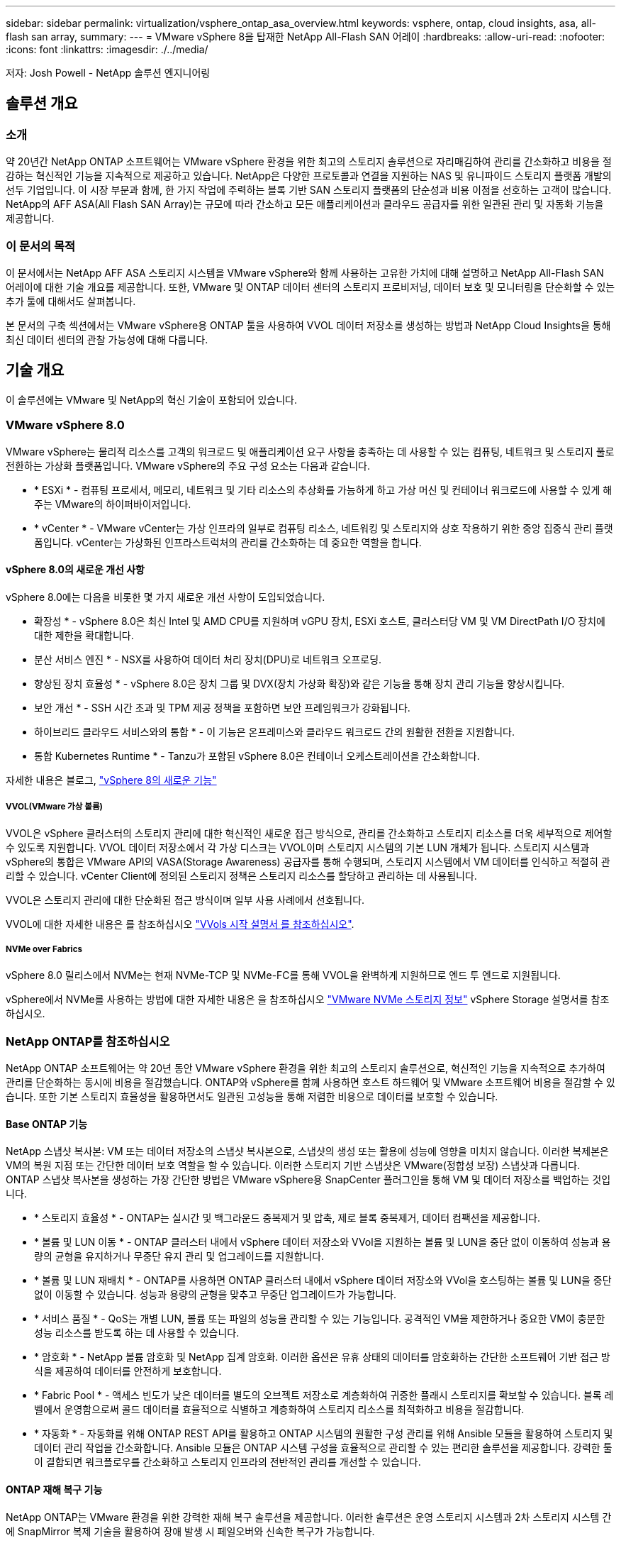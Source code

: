 ---
sidebar: sidebar 
permalink: virtualization/vsphere_ontap_asa_overview.html 
keywords: vsphere, ontap, cloud insights, asa, all-flash san array, 
summary:  
---
= VMware vSphere 8을 탑재한 NetApp All-Flash SAN 어레이
:hardbreaks:
:allow-uri-read: 
:nofooter: 
:icons: font
:linkattrs: 
:imagesdir: ./../media/


[role="lead"]
저자: Josh Powell - NetApp 솔루션 엔지니어링



== 솔루션 개요



=== 소개

약 20년간 NetApp ONTAP 소프트웨어는 VMware vSphere 환경을 위한 최고의 스토리지 솔루션으로 자리매김하여 관리를 간소화하고 비용을 절감하는 혁신적인 기능을 지속적으로 제공하고 있습니다. NetApp은 다양한 프로토콜과 연결을 지원하는 NAS 및 유니파이드 스토리지 플랫폼 개발의 선두 기업입니다. 이 시장 부문과 함께, 한 가지 작업에 주력하는 블록 기반 SAN 스토리지 플랫폼의 단순성과 비용 이점을 선호하는 고객이 많습니다. NetApp의 AFF ASA(All Flash SAN Array)는 규모에 따라 간소하고 모든 애플리케이션과 클라우드 공급자를 위한 일관된 관리 및 자동화 기능을 제공합니다.



=== 이 문서의 목적

이 문서에서는 NetApp AFF ASA 스토리지 시스템을 VMware vSphere와 함께 사용하는 고유한 가치에 대해 설명하고 NetApp All-Flash SAN 어레이에 대한 기술 개요를 제공합니다. 또한, VMware 및 ONTAP 데이터 센터의 스토리지 프로비저닝, 데이터 보호 및 모니터링을 단순화할 수 있는 추가 툴에 대해서도 살펴봅니다.

본 문서의 구축 섹션에서는 VMware vSphere용 ONTAP 툴을 사용하여 VVOL 데이터 저장소를 생성하는 방법과 NetApp Cloud Insights을 통해 최신 데이터 센터의 관찰 가능성에 대해 다룹니다.



== 기술 개요

이 솔루션에는 VMware 및 NetApp의 혁신 기술이 포함되어 있습니다.



=== VMware vSphere 8.0

VMware vSphere는 물리적 리소스를 고객의 워크로드 및 애플리케이션 요구 사항을 충족하는 데 사용할 수 있는 컴퓨팅, 네트워크 및 스토리지 풀로 전환하는 가상화 플랫폼입니다. VMware vSphere의 주요 구성 요소는 다음과 같습니다.

* * ESXi * - 컴퓨팅 프로세서, 메모리, 네트워크 및 기타 리소스의 추상화를 가능하게 하고 가상 머신 및 컨테이너 워크로드에 사용할 수 있게 해주는 VMware의 하이퍼바이저입니다.
* * vCenter * - VMware vCenter는 가상 인프라의 일부로 컴퓨팅 리소스, 네트워킹 및 스토리지와 상호 작용하기 위한 중앙 집중식 관리 플랫폼입니다. vCenter는 가상화된 인프라스트럭처의 관리를 간소화하는 데 중요한 역할을 합니다.




==== vSphere 8.0의 새로운 개선 사항

vSphere 8.0에는 다음을 비롯한 몇 가지 새로운 개선 사항이 도입되었습니다.

* 확장성 * - vSphere 8.0은 최신 Intel 및 AMD CPU를 지원하며 vGPU 장치, ESXi 호스트, 클러스터당 VM 및 VM DirectPath I/O 장치에 대한 제한을 확대합니다.

* 분산 서비스 엔진 * - NSX를 사용하여 데이터 처리 장치(DPU)로 네트워크 오프로딩.

* 향상된 장치 효율성 * - vSphere 8.0은 장치 그룹 및 DVX(장치 가상화 확장)와 같은 기능을 통해 장치 관리 기능을 향상시킵니다.

* 보안 개선 * - SSH 시간 초과 및 TPM 제공 정책을 포함하면 보안 프레임워크가 강화됩니다.

* 하이브리드 클라우드 서비스와의 통합 * - 이 기능은 온프레미스와 클라우드 워크로드 간의 원활한 전환을 지원합니다.

* 통합 Kubernetes Runtime * - Tanzu가 포함된 vSphere 8.0은 컨테이너 오케스트레이션을 간소화합니다.

자세한 내용은 블로그, https://core.vmware.com/resource/whats-new-vsphere-8/["vSphere 8의 새로운 기능"]



===== VVOL(VMware 가상 볼륨)

VVOL은 vSphere 클러스터의 스토리지 관리에 대한 혁신적인 새로운 접근 방식으로, 관리를 간소화하고 스토리지 리소스를 더욱 세부적으로 제어할 수 있도록 지원합니다. VVOL 데이터 저장소에서 각 가상 디스크는 VVOL이며 스토리지 시스템의 기본 LUN 개체가 됩니다. 스토리지 시스템과 vSphere의 통합은 VMware API의 VASA(Storage Awareness) 공급자를 통해 수행되며, 스토리지 시스템에서 VM 데이터를 인식하고 적절히 관리할 수 있습니다. vCenter Client에 정의된 스토리지 정책은 스토리지 리소스를 할당하고 관리하는 데 사용됩니다.

VVOL은 스토리지 관리에 대한 단순화된 접근 방식이며 일부 사용 사례에서 선호됩니다.

VVOL에 대한 자세한 내용은 를 참조하십시오 https://core.vmware.com/resource/vvols-getting-started-guide["VVols 시작 설명서 를 참조하십시오"].



===== NVMe over Fabrics

vSphere 8.0 릴리스에서 NVMe는 현재 NVMe-TCP 및 NVMe-FC를 통해 VVOL을 완벽하게 지원하므로 엔드 투 엔드로 지원됩니다.

vSphere에서 NVMe를 사용하는 방법에 대한 자세한 내용은 을 참조하십시오 https://docs.vmware.com/en/VMware-vSphere/8.0/vsphere-storage/GUID-2A80F528-5B7D-4BE9-8EF6-52E2301DC423.html["VMware NVMe 스토리지 정보"] vSphere Storage 설명서를 참조하십시오.



=== NetApp ONTAP를 참조하십시오

NetApp ONTAP 소프트웨어는 약 20년 동안 VMware vSphere 환경을 위한 최고의 스토리지 솔루션으로, 혁신적인 기능을 지속적으로 추가하여 관리를 단순화하는 동시에 비용을 절감했습니다. ONTAP와 vSphere를 함께 사용하면 호스트 하드웨어 및 VMware 소프트웨어 비용을 절감할 수 있습니다. 또한 기본 스토리지 효율성을 활용하면서도 일관된 고성능을 통해 저렴한 비용으로 데이터를 보호할 수 있습니다.



==== Base ONTAP 기능

NetApp 스냅샷 복사본: VM 또는 데이터 저장소의 스냅샷 복사본으로, 스냅샷의 생성 또는 활용에 성능에 영향을 미치지 않습니다. 이러한 복제본은 VM의 복원 지점 또는 간단한 데이터 보호 역할을 할 수 있습니다. 이러한 스토리지 기반 스냅샷은 VMware(정합성 보장) 스냅샷과 다릅니다. ONTAP 스냅샷 복사본을 생성하는 가장 간단한 방법은 VMware vSphere용 SnapCenter 플러그인을 통해 VM 및 데이터 저장소를 백업하는 것입니다.

* * 스토리지 효율성 * - ONTAP는 실시간 및 백그라운드 중복제거 및 압축, 제로 블록 중복제거, 데이터 컴팩션을 제공합니다.
* * 볼륨 및 LUN 이동 * - ONTAP 클러스터 내에서 vSphere 데이터 저장소와 VVol을 지원하는 볼륨 및 LUN을 중단 없이 이동하여 성능과 용량의 균형을 유지하거나 무중단 유지 관리 및 업그레이드를 지원합니다.
* * 볼륨 및 LUN 재배치 * - ONTAP를 사용하면 ONTAP 클러스터 내에서 vSphere 데이터 저장소와 VVol을 호스팅하는 볼륨 및 LUN을 중단 없이 이동할 수 있습니다. 성능과 용량의 균형을 맞추고 무중단 업그레이드가 가능합니다.
* * 서비스 품질 * - QoS는 개별 LUN, 볼륨 또는 파일의 성능을 관리할 수 있는 기능입니다. 공격적인 VM을 제한하거나 중요한 VM이 충분한 성능 리소스를 받도록 하는 데 사용할 수 있습니다.
* * 암호화 * - NetApp 볼륨 암호화 및 NetApp 집계 암호화. 이러한 옵션은 유휴 상태의 데이터를 암호화하는 간단한 소프트웨어 기반 접근 방식을 제공하여 데이터를 안전하게 보호합니다.
* * Fabric Pool * - 액세스 빈도가 낮은 데이터를 별도의 오브젝트 저장소로 계층화하여 귀중한 플래시 스토리지를 확보할 수 있습니다. 블록 레벨에서 운영함으로써 콜드 데이터를 효율적으로 식별하고 계층화하여 스토리지 리소스를 최적화하고 비용을 절감합니다.
* * 자동화 * - 자동화를 위해 ONTAP REST API를 활용하고 ONTAP 시스템의 원활한 구성 관리를 위해 Ansible 모듈을 활용하여 스토리지 및 데이터 관리 작업을 간소화합니다. Ansible 모듈은 ONTAP 시스템 구성을 효율적으로 관리할 수 있는 편리한 솔루션을 제공합니다. 강력한 툴이 결합되면 워크플로우를 간소화하고 스토리지 인프라의 전반적인 관리를 개선할 수 있습니다.




==== ONTAP 재해 복구 기능

NetApp ONTAP는 VMware 환경을 위한 강력한 재해 복구 솔루션을 제공합니다. 이러한 솔루션은 운영 스토리지 시스템과 2차 스토리지 시스템 간에 SnapMirror 복제 기술을 활용하여 장애 발생 시 페일오버와 신속한 복구가 가능합니다.

* 스토리지 복제 어댑터: *
NetApp SRA(스토리지 복제 어댑터)는 NetApp 스토리지 시스템과 VMware SRM(사이트 복구 관리자) 간의 통합을 제공하는 소프트웨어 구성 요소입니다. NetApp 스토리지 어레이 간에 가상 머신(VM) 데이터 복제를 촉진하여 강력한 데이터 보호 및 재해 복구 기능을 제공합니다. SRA는 SnapMirror 및 SnapVault를 사용하여 서로 다른 스토리지 시스템 또는 지리적 위치에서 VM 데이터 복제를 수행합니다.

어댑터는 SnapMirror 기술을 사용하여 SVM(스토리지 가상 머신) 레벨에서 비동기식 복제를 제공하며 SAN 스토리지 환경(iSCSI 및 FC)에서의 VMFS와 NAS 스토리지 환경의 NFS 모두에 대한 지원을 확장합니다.

NetApp SRA는 VMware vSphere용 ONTAP 툴의 일부로 설치됩니다.

image::vmware-asa-image3.png[VMware ASA 이미지3]

SRM용 NetApp 스토리지 복제 어댑터에 대한 자세한 내용은 을 참조하십시오 https://docs.netapp.com/us-en/ontap-apps-dbs/vmware/vmware-srm-overview.html["NetApp ONTAP를 사용하는 VMware 사이트 복구 관리자"].

* SnapMirror 비즈니스 연속성: *
SnapMirror는 스토리지 시스템 간에 데이터의 동기식 복제를 제공하는 NetApp 데이터 복제 기술입니다. 이를 통해 서로 다른 위치에 여러 데이터 복제본을 생성할 수 있으므로 재해 또는 데이터 손실 시 데이터를 복구할 수 있습니다. SnapMirror를 사용하면 복제 빈도 측면에서 유연성이 뛰어나며 백업 및 복구를 위한 데이터 시점 복사본을 생성할 수 있습니다. SM-BC는 정합성 보장 그룹 레벨에서 데이터를 복제합니다.

image::vmware-asa-image4.png[VMware ASA 이미지4]

자세한 내용은 SnapMirror 를 참조하십시오 https://docs.netapp.com/us-en/ontap/smbc/["무중단 업무 운영 개요"].

* NetApp MetroCluster: *
NetApp MetroCluster는 지리적으로 분산된 두 NetApp 스토리지 시스템 간에 동기식 데이터 복제를 제공하는 고가용성 및 재해 복구 솔루션입니다. 이 솔루션은 사이트 전체 장애에 대비하여 지속적인 데이터 가용성과 보호를 보장하도록 설계되었습니다.

MetroCluster는 SyncMirror를 사용하여 RAID 수준 바로 위에 데이터를 동기식으로 복제합니다. SyncMirror는 동기 모드와 비동기 모드 간에 효율적으로 전환되도록 설계되었습니다. 이렇게 하면 보조 사이트에 일시적으로 액세스할 수 없게 되는 경우에도 운영 스토리지 클러스터가 복제되지 않은 상태로 계속 작동할 수 있습니다. 또한 SyncMirror는 접속이 복구될 때 RPO=0 상태로 다시 복제됩니다.

MetroCluster는 IP 기반 네트워크 또는 파이버 채널을 통해 작동할 수 있습니다.

image::vmware-asa-image5.png[VMware ASA 이미지5]

MetroCluster 아키텍처 및 구성에 대한 자세한 내용은 을 참조하십시오 https://docs.netapp.com/us-en/ontap-metrocluster["MetroCluster 설명서 사이트"].



==== ONTAP One 라이센스 모델

ONTAP One은 추가 라이선스 없이 ONTAP의 모든 기능에 액세스할 수 있는 포괄적인 라이선스 모델입니다. 여기에는 데이터 보호, 재해 복구, 고가용성, 클라우드 통합, 스토리지 효율성, 성능 및 보안. 플래시, 코어 및 데이터 보호 또는 프리미엄 라이센스가 있는 NetApp 스토리지 시스템을 보유한 고객은 ONTAP One 라이센스를 받을 수 있으므로 스토리지 시스템의 사용을 극대화할 수 있습니다.

ONTAP One 라이센스에는 다음 기능이 모두 포함됩니다.

* NVMeoF * – 프론트 엔드 클라이언트 IO, NVMe/FC 및 NVMe/TCP에 NVMe over Fabrics를 사용할 수 있습니다.

* FlexClone * – 스냅샷을 기반으로 한 데이터의 공간 효율적인 클론 복제를 빠르게 수행할 수 있습니다.

* S3 * – 프런트엔드 클라이언트 입출력에 대해 S3 프로토콜을 활성화합니다.

* SnapRestore * – 스냅샷에서 데이터를 빠르게 복구할 수 있습니다.

* Autonomous Ransomware Protection * - 비정상적인 파일 시스템 활동이 감지되면 NAS 파일 공유를 자동으로 보호할 수 있습니다.

* 멀티 테넌트 키 관리자 * - 시스템의 여러 테넌트에 대해 여러 키 관리자를 사용할 수 있습니다.

* SnapLock * – 시스템에서 데이터를 수정, 삭제 또는 손상으로부터 보호할 수 있습니다.

* SnapMirror Cloud * – 시스템 볼륨을 오브젝트 타겟에 복제할 수 있습니다.

* S3 SnapMirror * – ONTAP S3 오브젝트를 대체 S3 호환 타겟에 복제할 수 있습니다.



=== NetApp All-Flash SAN 어레이

NetApp ASA(All-Flash SAN 어레이)는 최신 데이터 센터의 까다로운 요구사항을 충족하도록 설계된 고성능 스토리지 솔루션입니다. 플래시 스토리지의 속도 및 안정성을 NetApp의 고급 데이터 관리 기능과 결합하여 뛰어난 성능, 확장성 및 데이터 보호 기능을 제공합니다.

ASA 제품군은 A-Series 모델과 C-Series 모델로 구성됩니다.

NetApp A-Series All-NVMe 플래시 어레이는 고성능 워크로드를 위해 설계되었으며, 매우 낮은 지연 시간과 높은 복원력을 제공하여 미션 크리티컬 애플리케이션에 적합합니다.

image::vmware-asa-image1.png[VMware ASA 이미지1]

C-Series QLC 플래시 어레이는 용량을 더 많이 사용하는 사례를 목표로 구축되었으며 하이브리드 플래시의 경제성과 플래시의 속도를 제공합니다.

image::vmware-asa-image2.png[VMware ASA 이미지2]

자세한 내용은 를 참조하십시오 https://www.netapp.com/data-storage/all-flash-san-storage-array["NetApp ASA 랜딩 페이지"].



==== NetApp ASA 기능

NetApp All-Flash SAN 어레이에는 다음과 같은 기능이 포함되어 있습니다.

* 성능 * - All-Flash SAN 어레이는 솔리드 스테이트 드라이브(SSD)와 엔드 투 엔드 NVMe 아키텍처를 활용하여 초고속 성능을 제공하고 지연 시간을 대폭 줄이며 애플리케이션 응답 시간을 개선합니다. 또한 일관되게 높은 IOPS와 낮은 지연 시간을 제공하므로 데이터베이스, 가상화, 분석 등과 같이 지연 시간에 민감한 워크로드에 적합합니다.

* 확장성 * - NetApp All-Flash SAN 어레이는 스케일아웃 아키텍처로 구축되어 조직의 요구 사항이 증가함에 따라 스토리지 인프라를 원활하게 확장할 수 있습니다. 스토리지 노드를 더 추가할 수 있으므로 조직은 운영 중단 없이 용량과 성능을 확장하여 증가하는 데이터 요구사항에 스토리지에서 대응할 수 있습니다.

* 데이터 관리 * - NetApp의 Data ONTAP 운영 체제는 All-Flash SAN 어레이를 강화하여 포괄적인 데이터 관리 기능을 제공합니다. 여기에는 씬 프로비저닝, 중복제거, 압축, 데이터 컴팩션이 포함되며 스토리지 활용률을 최적화하고 비용을 절감합니다. 스냅샷, 복제 및 암호화와 같은 고급 데이터 보호 기능은 저장된 데이터의 무결성과 보안을 보장합니다.

* 통합 및 유연성 * - All-Flash SAN 어레이는 NetApp의 광범위한 에코시스템과 통합되어 NetApp Cloud Volumes ONTAP를 통한 하이브리드 클라우드 구축과 같은 다른 NetApp 스토리지 솔루션과 원활하게 통합됩니다. 또한 FC(파이버 채널) 및 iSCSI와 같은 업계 표준 프로토콜도 지원하므로 기존 SAN 인프라에 쉽게 통합할 수 있습니다.

* 분석 및 자동화 * - NetApp Cloud Insights를 포함한 NetApp의 관리 소프트웨어는 포괄적인 모니터링, 분석 및 자동화 기능을 제공합니다. 관리자는 이러한 툴을 사용하여 스토리지 환경에 대한 인사이트를 얻고, 성능을 최적화하고, 일상적인 작업을 자동화하여 스토리지 관리를 단순화하고 운영 효율성을 향상할 수 있습니다.

* 데이터 보호 및 비즈니스 연속성 * - All-Flash SAN 어레이는 시점 스냅샷, 복제 및 재해 복구 기능과 같은 내장 데이터 보호 기능을 제공합니다. 이러한 기능은 데이터 가용성을 보장하고 데이터 손실 또는 시스템 장애 발생 시 신속한 복구를 지원합니다.



==== 프로토콜 지원

ASA는 iSCSI, 파이버 채널(FC), FCoE(Fibre Channel over Ethernet) 및 NVMe over Fabrics를 비롯한 모든 표준 SAN 프로토콜을 지원합니다.

* iSCSI * - NetApp ASA는 iSCSI에 대한 강력한 지원을 제공하여 IP 네트워크를 통해 스토리지 장치에 블록 수준 액세스를 허용합니다. iSCSI 이니시에이터와의 원활한 통합을 제공하여 iSCSI LUN의 효율적인 프로비저닝 및 관리를 지원합니다. 다중 경로, CHAP 인증 및 ALUA 지원과 같은 ONTAP의 고급 기능을 제공합니다.

iSCSI 구성에 대한 설계 지침은 을 참조하십시오.

* 파이버 채널 * - NetApp ASA는 SAN(Storage Area Network)에서 일반적으로 사용되는 고속 네트워크 기술인 파이버 채널(FC)에 대한 포괄적인 지원을 제공합니다. ONTAP는 FC 인프라와 원활하게 통합되어 스토리지 장치에 대한 안정적이고 효율적인 블록 레벨 액세스를 제공합니다. FC 환경에서 성능을 최적화하고 보안을 강화하고 원활한 연결을 보장하는 조닝, 다중 경로 지정 및 FLOGI(Fabric Login) 등의 기능을 제공합니다.

Fibre Channel 구성에 대한 설계 지침은 을 참조하십시오 https://docs.netapp.com/us-en/ontap/san-config/fc-config-concept.html["SAN 구성 참조 설명서"].

* NVMe over Fabrics * - NetApp ONTAP 및 ASA는 NVMe over Fabrics를 지원합니다. NVMe/FC를 사용하면 파이버 채널 인프라 및 스토리지 IP 네트워크를 통해 NVMe 스토리지 장치를 사용할 수 있습니다.

NVMe에 대한 설계 지침은 을 참조하십시오 https://docs.netapp.com/us-en/ontap/nvme/support-limitations.html["NVMe 구성, 지원 및 제한 사항"].



==== 액티브-액티브 기술

NetApp All-Flash SAN 어레이를 사용하면 두 컨트롤러를 통해 액티브-액티브 경로를 사용할 수 있으므로 호스트 운영 체제에서 대체 경로를 활성화하기 전에 액티브 경로가 실패할 때까지 기다릴 필요가 없습니다. 즉, 호스트가 모든 컨트롤러에서 사용 가능한 경로를 모두 활용할 수 있으므로 시스템이 안정 상태에 있는지 또는 컨트롤러 페일오버 작업을 진행 중인지에 관계없이 활성 경로가 항상 존재하도록 보장합니다.

게다가 NetApp ASA는 SAN 페일오버 속도를 크게 개선하는 고유한 기능을 제공합니다. 각 컨트롤러는 필수 LUN 메타데이터를 파트너에 지속적으로 복제합니다. 따라서 각 컨트롤러는 파트너가 갑작스러운 장애가 발생할 경우 데이터 서비스 책임을 전가할 준비가 되어 있습니다. 이러한 준비는 컨트롤러가 이전에 장애가 발생한 컨트롤러에서 관리했던 드라이브를 활용하기 시작하는 데 필요한 정보를 이미 보유하고 있기 때문에 가능합니다.

액티브-액티브 경로를 사용하면 계획된 페일오버와 계획되지 않은 테이크오버의 IO 재시작 시간은 2~3초입니다.

자세한 내용은 을 참조하십시오 https://www.netapp.com/pdf.html?item=/media/85671-tr-4968.pdf["TR-4968, NetApp All-SAS 어레이 - NetApp ASA와의 데이터 가용성 및 무결성"].



==== 스토리지 보장

NetApp은 NetApp All-Flash SAN 어레이로 고유한 스토리지 보장 세트를 제공합니다. 그 고유한 이점은 다음과 같습니다.

* 스토리지 효율성 보장: * 스토리지 효율성 보장으로 스토리지 비용을 최소화하면서 고성능을 달성하십시오. SAN 워크로드에서 4:1

* 99.9999% 데이터 가용성 보장: * 연간 31.56초 이상 계획되지 않은 다운타임에 대한 해결 보장

* 랜섬웨어 복구 보장: * 랜섬웨어 공격 발생 시 데이터 복구를 보장합니다.

를 참조하십시오 https://www.netapp.com/data-storage/all-flash-san-storage-array/["NetApp ASA 제품 포털"] 를 참조하십시오.



=== VMware vSphere용 NetApp 플러그인

NetApp 스토리지 서비스는 다음 플러그인을 사용하여 VMware vSphere와 긴밀하게 통합됩니다.



==== VMware vSphere용 ONTAP 툴

VMware용 ONTAP 툴을 사용하면 관리자가 vSphere Client 내에서 직접 NetApp 스토리지를 관리할 수 있습니다. ONTAP 툴을 사용하면 데이터 저장소를 구축 및 관리하고 VVOL 데이터 저장소를 프로비저닝할 수 있습니다.
ONTAP 툴을 사용하면 데이터 저장소를 스토리지 용량 프로필에 매핑하여 스토리지 시스템 속성 집합을 결정할 수 있습니다. 이렇게 하면 스토리지 성능, QoS 등과 같은 특정 속성을 가진 데이터 저장소를 생성할 수 있습니다.

ONTAP 도구에는 다음과 같은 구성 요소가 포함되어 있습니다.

* VSC(가상 스토리지 콘솔): * VSC에는 vSphere Client와 통합된 인터페이스가 포함되어 있으며, 여기에서 스토리지 컨트롤러 추가, 데이터 저장소 프로비저닝, 데이터 저장소 성능 모니터링, ESXi 호스트 설정 확인 및 업데이트를 수행할 수 있습니다.

* VASA 공급자: * VASA(VMware vSphere APIs for Storage Awareness) Provider for ONTAP는 VMware vSphere에서 사용하는 스토리지에 대한 정보를 vCenter Server로 전송하여 VVol(VMware 가상 볼륨) 데이터 저장소의 프로비저닝, 스토리지 기능 프로파일 생성 및 사용, 규정 준수 확인 및 성능 모니터링을 지원합니다.

* SRA(Storage Replication Adapter): * VMware SRM(Site Recovery Manager)과 함께 사용 시 SRA는 장애 발생 시 vCenter Server 데이터 저장소 및 가상 시스템의 복구를 촉진하여 재해 복구를 위해 보호된 사이트 및 복구 사이트를 구성할 수 있습니다.

VMware용 NetApp ONTAP 툴에 대한 자세한 내용은 다음을 참조하십시오. https://docs.netapp.com/us-en/ontap-tools-vmware-vsphere/index.html[].



==== VMware vSphere용 SnapCenter 플러그인

SCV(VMware vSphere)용 SnapCenter 플러그인은 VMware vSphere 환경에 포괄적인 데이터 보호를 제공하는 NetApp의 소프트웨어 솔루션입니다. 이 솔루션은 VM(가상 머신) 및 데이터 저장소를 보호하고 관리하는 프로세스를 간소화하고 간소화하도록 설계되었습니다.

VMware vSphere용 SnapCenter 플러그인은 vSphere Client와 통합된 유니파이드 인터페이스에서 다음과 같은 기능을 제공합니다.

* 정책 기반 스냅샷 * - SnapCenter를 사용하면 VMware vSphere에서 가상 머신(VM)의 애플리케이션 정합성 보장 스냅샷을 생성하고 관리하기 위한 정책을 정의할 수 있습니다.

* 자동화 * - 정의된 정책에 기반한 자동 스냅샷 생성 및 관리는 일관되고 효율적인 데이터 보호를 보장합니다.

* VM 레벨 보호 * - VM 레벨의 세분화된 보호를 통해 개별 가상 머신을 효율적으로 관리하고 복구할 수 있습니다.

* 스토리지 효율성 기능 * - NetApp 스토리지 기술과의 통합은 스냅샷을 위한 중복 제거 및 압축과 같은 스토리지 효율성 기능을 제공하여 스토리지 요구 사항을 최소화합니다.

SnapCenter 플러그인은 NetApp 스토리지 시스템의 하드웨어 기반 스냅샷과 함께 가상 시스템의 정지를 조정합니다. SnapMirror 기술을 사용하여 백업 복사본을 클라우드를 포함한 2차 스토리지 시스템으로 복제합니다.

자세한 내용은 를 참조하십시오 https://docs.netapp.com/us-en/sc-plugin-vmware-vsphere["VMware vSphere용 SnapCenter 플러그인 설명서"].

BlueXP 통합을 통해 데이터 복사본을 클라우드의 오브젝트 스토리지로 확장하는 3-2-1 백업 전략을 지원합니다.

BlueXP를 이용하는 3-2-1 백업 전략에 대한 자세한 내용은 를 참조하십시오 https://community.netapp.com/t5/Tech-ONTAP-Blogs/3-2-1-Data-Protection-for-VMware-with-SnapCenter-Plug-in-and-BlueXP-backup-and/ba-p/446180["VM용 SnapCenter 플러그인 및 BlueXP 백업 및 복구를 통한 VMware용 3-2-1 데이터 보호"].



=== NetApp Cloud Insights를 참조하십시오

NetApp Cloud Insights는 온프레미스 및 클라우드 인프라의 관찰을 간소화하고 복잡한 문제를 해결하는 데 도움이 되는 분석 및 문제 해결 기능을 제공합니다. Cloud Insights은 데이터 센터 환경에서 데이터를 수집하고 해당 데이터를 클라우드로 전송하는 방식으로 작동합니다. 이 작업은 Acquisition Unit이라는 로컬로 설치된 소프트웨어와 데이터 센터의 자산에 대해 활성화된 특정 Collector를 사용하여 수행됩니다.

Cloud Insights의 자산에는 데이터를 구성하고 분류하는 방법을 제공하는 주석으로 태그를 지정할 수 있습니다. 데이터를 표시하기 위해 다양한 위젯을 사용하여 대시보드를 만들 수 있으며 데이터의 표 형식 세부 보기를 위해 메트릭 쿼리를 만들 수 있습니다.

Cloud Insights에는 특정 유형의 문제 영역 및 데이터 범주를 파악하는 데 도움이 되는 다양한 기본 제공 대시보드가 제공됩니다.

Cloud Insights는 다양한 장치에서 데이터를 수집하도록 설계된 이기종 툴입니다. 하지만 ONTAP Essentials라는 템플릿 라이브러리가 있어 NetApp 고객이 빠르게 시작할 수 있습니다.

Cloud Insights를 시작하는 방법에 대한 자세한 내용은 를 참조하십시오 https://bluexp.netapp.com/cloud-insights["NetApp BlueXP 및 Cloud Insights 랜딩 페이지"].
